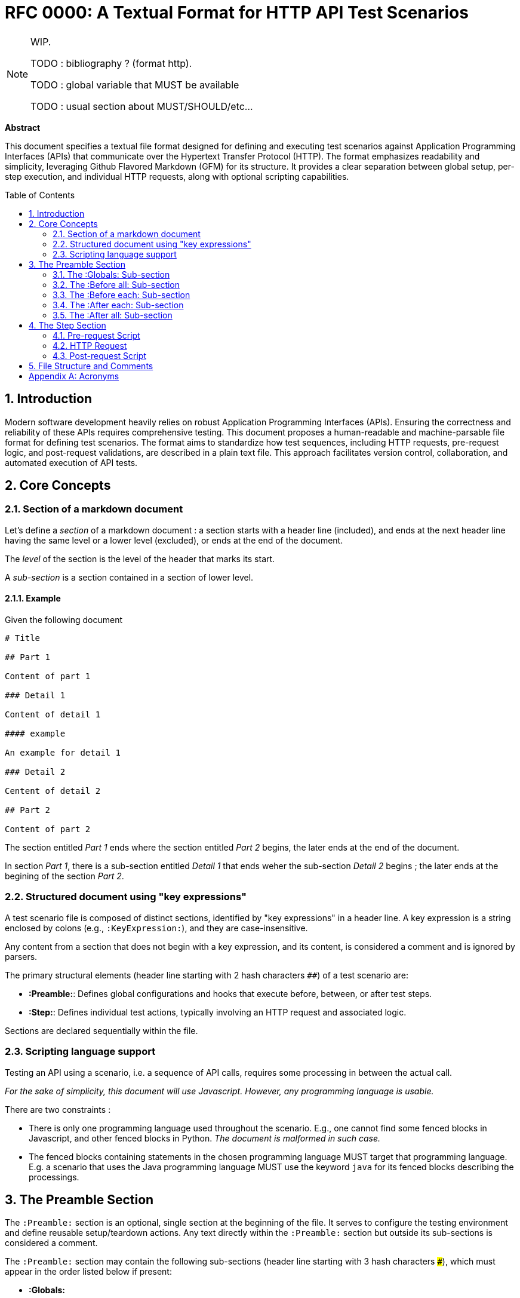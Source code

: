 = RFC 0000: A Textual Format for HTTP API Test Scenarios
:toc:
:toc-placement: preamble
:sectnums:

[NOTE]
====
WIP.

TODO : bibliography ? (format http).

TODO : global variable that MUST be available

TODO : usual section about MUST/SHOULD/etc...
====

*Abstract*

This document specifies a textual file format designed for defining and executing test scenarios against Application Programming Interfaces (APIs) that communicate over the Hypertext Transfer Protocol (HTTP). The format emphasizes readability and simplicity, leveraging Github Flavored Markdown (GFM) for its structure. It provides a clear separation between global setup, per-step execution, and individual HTTP requests, along with optional scripting capabilities.

== Introduction

Modern software development heavily relies on robust Application Programming Interfaces (APIs). Ensuring the correctness and reliability of these APIs requires comprehensive testing. This document proposes a human-readable and machine-parsable file format for defining test scenarios. The format aims to standardize how test sequences, including HTTP requests, pre-request logic, and post-request validations, are described in a plain text file. This approach facilitates version control, collaboration, and automated execution of API tests.

== Core Concepts

=== Section of a markdown document

Let's define a _section_ of a markdown document : a section starts with a header line (included), and ends at the next header line having the same level or a lower level (excluded), or ends at the end of the document.

The _level_ of the section is the level of the header that marks its start.

A _sub-section_ is a section contained in a section of lower level.

==== Example

Given the following document

[source,markdown]
----
# Title

## Part 1

Content of part 1

### Detail 1

Content of detail 1

#### example

An example for detail 1

### Detail 2

Centent of detail 2

## Part 2

Content of part 2
----

The section entitled _Part 1_ ends where the section entitled _Part 2_ begins, the later ends at the end of the document.

In section _Part 1_, there is a sub-section entitled _Detail 1_ that ends weher the sub-section _Detail 2_ begins ; the later ends at the begining of the section _Part 2_.


=== Structured document using "key expressions"

A test scenario file is composed of distinct sections, identified by "key expressions" in a header line. A key expression is a string enclosed by colons (e.g., `:KeyExpression:`), and they are case-insensitive. 

Any content from a section that does not begin with a key expression, and its content, is considered a comment and is ignored by parsers.

The primary structural elements (header line starting with 2 hash characters `##`) of a test scenario are:

* *:Preamble:*: Defines global configurations and hooks that execute before, between, or after test steps.
* *:Step:*: Defines individual test actions, typically involving an HTTP request and associated logic.

Sections are declared sequentially within the file.

=== Scripting language support

Testing an API using a scenario, i.e. a sequence of API calls, requires some processing in between the actual call.

_For the sake of simplicity, this document will use Javascript. However, any programming language is usable._

There are two constraints :

* There is only one programming language used throughout the scenario. E.g., one cannot find some fenced blocks in Javascript, and other fenced blocks in Python. _The document is malformed in such case._
* The fenced blocks containing statements in the chosen programming language MUST target that programming language. E.g. a scenario that uses the Java programming language MUST use the keyword `java` for its fenced blocks describing the processings.

== The Preamble Section

The `:Preamble:` section is an optional, single section at the beginning of the file. It serves to configure the testing environment and define reusable setup/teardown actions. Any text directly within the `:Preamble:` section but outside its sub-sections is considered a comment.

The `:Preamble:` section may contain the following sub-sections (header line starting with 3 hash characters `###`), which must appear in the order listed below if present:

* *:Globals:*
* *:Before all:*
* *:Before each:*
* *:After each:*
* *:After all:*

Each of these sub-sections defines a specific execution hook or configuration scope.

=== The :Globals: Sub-section

The `:Globals:` sub-section is optional and may appear at most once within the `:Preamble:`. Its primary purpose is to define global variables or import necessary JavaScript modules that will be accessible throughout the test scenario.

The content of the `:Globals:` sub-section consists of a single, mandatory fenced code block, which MUST be of type `javascript`. Any text outside this specific JavaScript block within the `:Globals:` sub-section is treated as a comment.

Example:

[source,markdown]
----
## :Preamble:
This is a comment about the preamble.

### :Globals:
These are global definitions.
```js
// specify javascript imports
// Define "Environment variables"
const baseUrl = "https://api.example.com/v1";
let authToken = ""; // This will be populated later.
```
----

=== The :Before all: Sub-section

The `:Before all:` sub-section is optional and may appear at most once within the `:Preamble:`. It contains JavaScript code that is executed once before any test step begins, and prior to the first execution of any `:Before each:` script.

The content of the `:Before all:` sub-section consists of a single, mandatory fenced code block, which MUST be of type `javascript`. Any text outside this JavaScript block is treated as a comment.

Example:

[source,markdown]
----
### :Before all:
This script runs once before all steps.
```js
// Javascript to execute once before starting any step
// (before the first "before each" if any)
console.log("Starting test suite...");
// e.g., obtain an initial global token
```
----

=== The :Before each: Sub-section

The `:Before each:` sub-section is optional and may appear at most once within the `:Preamble:`. It contains JavaScript code that is executed before each individual test step is processed.

The content of the `:Before each:` sub-section consists of a single, mandatory fenced code block, which MUST be of type `javascript`. Any text outside this JavaScript block is treated as a comment.

Example:

[source,markdown]
----
### :Before each:
This script runs before every step.
```js
// Javascript to execute before each step
console.log(`Executing step ${currentStepNumber}...`);
// e.g., reset a state or log step start
```
----

=== The :After each: Sub-section

The `:After each:` sub-section is optional and may appear at most once within the `:Preamble:`. It contains JavaScript code that is executed after each individual test step has completed its HTTP request and post-request script.

The content of the `:After each:` sub-section consists of a single, mandatory fenced code block, which MUST be of type `javascript`. Any text outside this JavaScript block is treated as a comment.

Example:

[source,markdown]
----
### :After each:
This script runs after every step.
```js
// Javascript to execute after each step
console.log(`Step ${currentStepNumber} finished.`);
// e.g., log step duration or clean up per-step resources
```
----

=== The :After all: Sub-section

The `:After all:` sub-section is optional and may appear at most once within the `:Preamble:`. It contains JavaScript code that is executed once after all test steps have completed, including their respective `:After each:` scripts.

The content of the `:After all:` sub-section consists of a single, mandatory fenced code block, which MUST be of type `javascript`. Any text outside this JavaScript block is treated as a comment.

Example:

[source,markdown]
----
### :After all:
This script runs once after all steps.
```js
// Javascript to execute once after the last step
// (after the last "before each" if any)
console.log("Test suite finished.");
// e.g., generate a summary report or clean up global resources
```
----

== The Step Section

The `:Step:` section (header line starting with 2 hash characters `##`) defines an individual test action. A test scenario file consists of one or more `:Step:` sections, which are processed in the order they appear in the file.

Each `:Step:` section begins with the `:Step:` key expression, optionnally followed by a step number and a descriptive text. The step number and the descriptive text after it are considered a comment and can be used for clarity, logging, or generating test function names.

Example:

[source,markdown]
----
## :Step: 1. Authenticate User
----

Within a `:Step:` section, the following components can appear in sequence:

. *Optional Pre-request Script*: A fenced code block of type `javascript`.
. *Mandatory HTTP Request*: A fenced code block of type `http`.
. *Optional Post-request Script*: A fenced code block of type `javascript`.

Any text within a `:Step:` section that is not part of these fenced code blocks is treated as a comment.

=== Pre-request Script

This optional JavaScript block executes immediately before the HTTP request for the current step is sent. It can be used to prepare request parameters, calculate dynamic values, or set up local state for the step.

Example:

[source,markdown]
----
```js
// optionnal pre-request script
const queryParams = new URLSearchParams({
    status: "active",
    limit: 10
});
pm.variables.set("productsQuery", queryParams.toString());
```
----

=== HTTP Request

This is a mandatory section within each `:Step:`. It defines the actual HTTP request to be made. The content must be a fenced code block of type `http`. The block is _malformed_ when it contains more than one request.

Variables defined in `:Globals:` or set within JavaScript scripts (e.g., pre-request or post-request scripts) can be used within the HTTP request block by enclosing their names in double curly braces (e.g., `{{my_variable}}`).

The format of the HTTP request block generally follows common conventions for defining HTTP messages, including the method, Uniform Resource Identifier (URI), headers, and body.

Example:

[source,markdown]
----
```http
GET {{baseUrl}}/products?{{productsQuery}}
Accept: application/json
Authorization: Bearer {{authToken}}
```
----

=== Post-request Script

This optional JavaScript block executes immediately after the HTTP response for the current step has been received. It is typically used for:

* Validating the response (e.g., status code, body content, headers).
* Extracting data from the response to be used in subsequent steps.
* Logging or reporting test outcomes.

Example:

[source,markdown]
----
```js
// optionnal post-request script
// Check status code
if (response.status !== 200) {
    throw new Error(`Expected status 200 but got ${response.status}`);
}
// Store a value for next step
const responseBody = JSON.parse(response.body);
pm.variables.set("firstProductId", responseBody.data[0].id);
```
----

== File Structure and Comments

The test scenario file uses Github Flavored Markdown (GFM). Key expressions are put in headers. Any line or block of text that is not explicitly part of a key expression's defined content (like a JavaScript or HTTP block) or another key expression is considered a comment. This allows for liberal use of descriptive text to enhance readability.

The order of sections is strict:

. Optional `:Preamble:` section (if present, its sub-sections must be in order).
. One or more `:Step:` sections, in sequential order.

[appendix]
== Acronyms

*API*:: Application Programming Interface. A set of definitions and protocols for building and integrating application software.
*GFM*:: Github Flavored Markdown. A dialect of Markdown that is used on GitHub and other platforms.
*HTTP*:: Hypertext Transfer Protocol. An application-layer protocol for transmitting hypermedia documents, such as HTML. It was designed for communication between web browsers and web servers, but it can be used for other purposes as well.
*IETF*:: Internet Engineering Task Force. An organization that develops and promotes Internet standards.
*RFC*:: Request For Comments. A formal document series from the IETF that describes the Internet's technical specifications and organizational notes.
*URI*:: Uniform Resource Identifier. A sequence of characters that identifies a logical or physical resource.